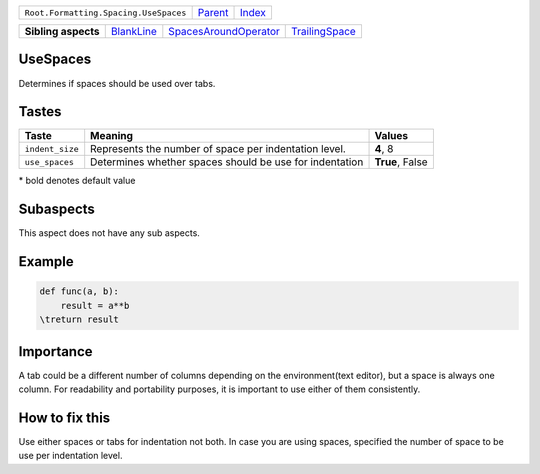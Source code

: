 +---------------------------------------+----------------------------+------------------------------------------------------------------+
| ``Root.Formatting.Spacing.UseSpaces`` | `Parent <../README.rst>`_  | `Index <//github.com/coala/aspect-docs/blob/master/README.rst>`_ |
+---------------------------------------+----------------------------+------------------------------------------------------------------+

+---------------------+----------------------------------------+--------------------------------------------------------------+------------------------------------------------+
| **Sibling aspects** | `BlankLine <../BlankLine/README.rst>`_ | `SpacesAroundOperator <../SpacesAroundOperator/README.rst>`_ | `TrailingSpace <../TrailingSpace/README.rst>`_ |
+---------------------+----------------------------------------+--------------------------------------------------------------+------------------------------------------------+

UseSpaces
=========
Determines if spaces should be used over tabs.
    

Tastes
========

+----------------+---------------------------------------------------------+---------------------------------------------------------+
| Taste          |  Meaning                                                |  Values                                                 |
+================+=========================================================+=========================================================+
|                |                                                         |                                                         |
|``indent_size`` | Represents the number of space per indentation level.   | **4**, 8                                                +
|                |                                                         |                                                         |
+----------------+---------------------------------------------------------+---------------------------------------------------------+
|                |                                                         |                                                         |
|``use_spaces``  | Determines whether spaces should be use for indentation | **True**, False                                         +
|                |                                                         |                                                         |
+----------------+---------------------------------------------------------+---------------------------------------------------------+


\* bold denotes default value

Subaspects
==========

This aspect does not have any sub aspects.

Example
=======

.. code-block:: python

    def func(a, b):
        result = a**b
    \treturn result


Importance
==========

A tab could be a different number of columns depending on the
environment(text editor), but a space is always one column. For
readability and portability purposes, it is important to use either
of them consistently.

How to fix this
==========

Use either spaces or tabs for indentation not both. In case you are
using spaces, specified the number of space to be use per indentation
level.


